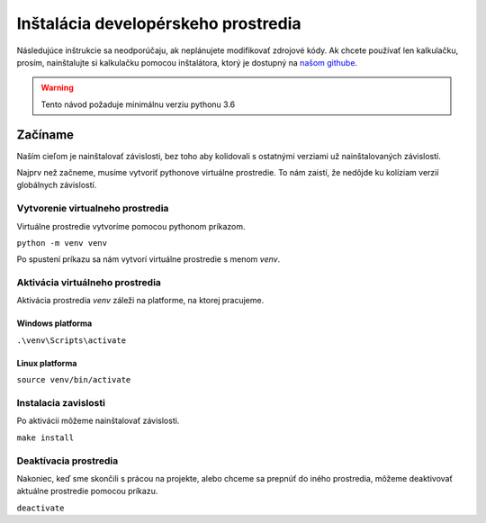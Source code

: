====================================
Inštalácia developérskeho prostredia
====================================

.. _našom githube: https://github.com/Majdos/42ptr-calc

Následujúce inštrukcie sa neodporúčaju, ak neplánujete modifikovať zdrojové kódy.
Ak chcete používať len kalkulačku, prosím, nainštalujte si kalkulačku pomocou
inštalátora, ktorý je dostupný na `našom githube`_.

.. warning::
    Tento návod požaduje minimálnu verziu pythonu 3.6

Začíname
========

Naším cieľom je nainštalovať závislosti, bez toho aby kolidovali s ostatnými
verziami už nainštalovaných závislostí.

Najprv než začneme, musíme vytvoriť pythonove virtuálne prostredie. To nám
zaistí, že nedôjde ku kolíziam verzií globálnych závislostí.

Vytvorenie virtualneho prostredia
---------------------------------

Virtuálne prostredie vytvoríme pomocou pythonom príkazom.

``python -m venv venv``

Po spustení príkazu sa nám vytvorí virtuálne prostredie s menom *venv*.

Aktivácia virtuálneho prostredia
-----------------------------------------------

Aktivácia prostredia *venv* záleži na platforme, na ktorej pracujeme.

Windows platforma
^^^^^^^^^^^^^^^^^

``.\venv\Scripts\activate``

Linux platforma
^^^^^^^^^^^^^^^

``source venv/bin/activate``

Instalacia zavislosti
---------------------

Po aktivácii môžeme nainštalovať závislosti.

``make install``

Deaktívacia prostredia
----------------------

Nakoniec, keď sme skončili s prácou na projekte, alebo chceme sa prepnúť do
iného prostredia, môžeme deaktivovať aktuálne prostredie pomocou príkazu.

``deactivate``
